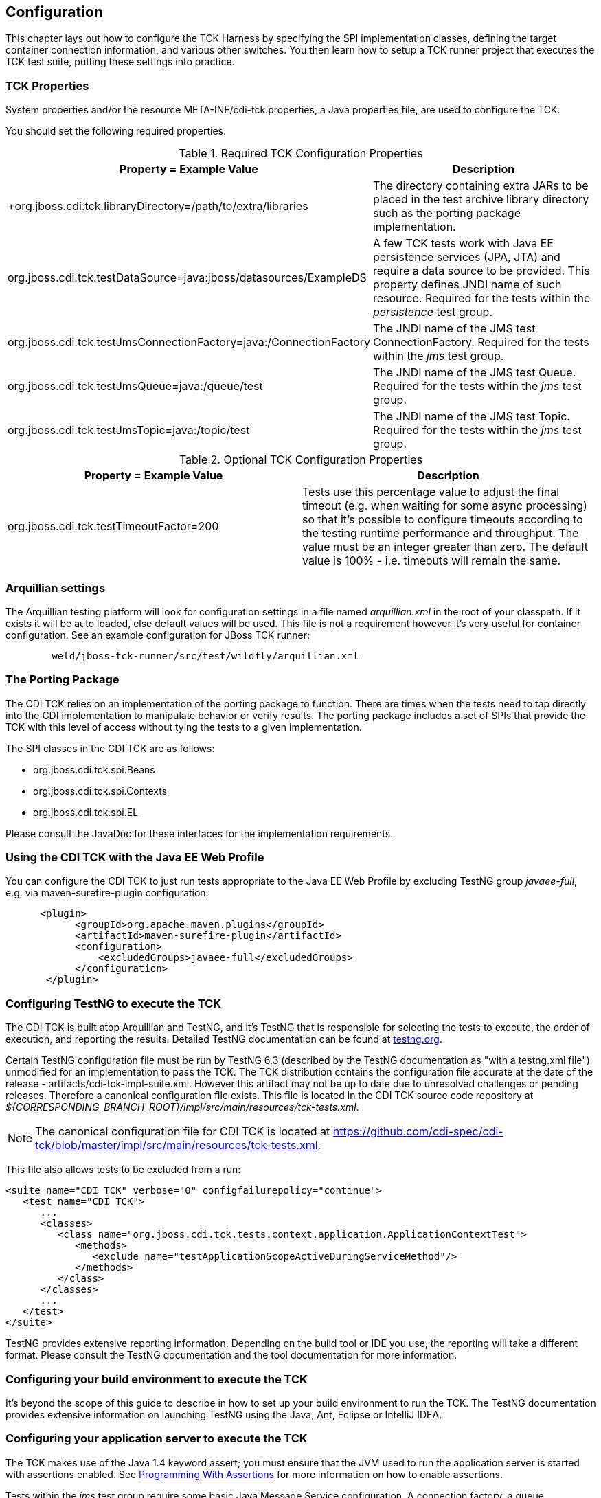 [[configuration]]

== Configuration

This chapter lays out how to configure the TCK Harness by specifying the SPI implementation classes, defining the target container connection information, and various other switches. You then learn how to setup a TCK runner project that executes the TCK test suite, putting these settings into practice. 

[[tck-properties]]


=== TCK Properties

System properties and/or the resource META-INF/cdi-tck.properties, a Java properties file, are used to configure the TCK. 

You should set the following required properties: 

.Required TCK Configuration Properties
[options="header"]
|===============
|Property = Example Value|Description
|+org.jboss.cdi.tck.libraryDirectory=/path/to/extra/libraries
                     +|
                     The directory containing extra JARs to be placed in
                     the test archive library directory such as the porting package
                     implementation.
                  
|+org.jboss.cdi.tck.testDataSource=java:jboss/datasources/ExampleDS+|
                     A few TCK tests work with Java EE persistence services (JPA, JTA) and require a data source to be provided.
                     This property defines JNDI name of such resource. Required for the tests within the _persistence_ test group.
                  
|+org.jboss.cdi.tck.testJmsConnectionFactory=java:/ConnectionFactory+|
                    The JNDI name of the JMS test ConnectionFactory. Required for the tests within the _jms_ test group.
                  
|+org.jboss.cdi.tck.testJmsQueue=java:/queue/test+|
                    The JNDI name of the JMS test Queue. Required for the tests within the _jms_ test group.
                  
|+org.jboss.cdi.tck.testJmsTopic=java:/topic/test+|
                    The JNDI name of the JMS test Topic. Required for the tests within the _jms_ test group.
                  

|===============


.Optional TCK Configuration Properties
[options="header"]
|===============
|Property = Example Value|Description
|+org.jboss.cdi.tck.testTimeoutFactor=200+|
                    Tests use this percentage value to adjust the final timeout (e.g. when waiting for some async processing) so that it's possible to configure timeouts according to the testing runtime performance and throughput.
                    The value must be an integer greater than zero. The default value is 100% - i.e. timeouts will remain the same.
                  

|===============


[[arquillian-settings]]


=== Arquillian settings

The Arquillian testing platform will look for configuration settings in a file named _arquillian.xml_ in the root of your classpath. If it exists it will be auto loaded, else default values will be used. This file is not a requirement however it's very useful for container configuration. See an example configuration for JBoss TCK runner: 

[source, console]
----
        weld/jboss-tck-runner/src/test/wildfly/arquillian.xml
----

[[porting-package]]


=== The Porting Package

The CDI TCK relies on an implementation of the porting package to function. There are times when the tests need to tap directly into the CDI implementation to manipulate behavior or verify results. The porting package includes a set of SPIs that provide the TCK with this level of access without tying the tests to a given implementation. 

The SPI classes in the CDI TCK are as follows: 


*  +org.jboss.cdi.tck.spi.Beans+ 


*  +org.jboss.cdi.tck.spi.Contexts+ 


*  +org.jboss.cdi.tck.spi.EL+ 

Please consult the JavaDoc for these interfaces for the implementation requirements. 



=== Using the CDI TCK with the Java EE Web Profile

You can configure the CDI TCK to just run tests appropriate to the Java EE Web Profile by excluding TestNG group _javaee-full_, e.g. via maven-surefire-plugin configuration: 

[source.XML, xml]
----

      <plugin>
            <groupId>org.apache.maven.plugins</groupId>
            <artifactId>maven-surefire-plugin</artifactId>
            <configuration>
                <excludedGroups>javaee-full</excludedGroups>
            </configuration>
       </plugin>
        
----



=== Configuring TestNG to execute the TCK

The CDI TCK is built atop Arquillian and TestNG, and it's TestNG that is responsible for selecting the tests to execute, the order of execution, and reporting the results. Detailed TestNG documentation can be found at link:$$http://testng.org/doc/documentation-main.html$$[testng.org]. 

Certain TestNG configuration file must be run by TestNG 6.3 (described by the TestNG documentation as "with a +testng.xml+ file") unmodified for an implementation to pass the TCK. The TCK distribution contains the configuration file accurate at the date of the release - +artifacts/cdi-tck-impl-suite.xml+. However this artifact may not be up to date due to unresolved challenges or pending releases. Therefore a canonical configuration file exists. This file is located in the CDI TCK source code repository at _$$${CORRESPONDING_BRANCH_ROOT}/impl/src/main/resources/tck-tests.xml$$_. 


[NOTE]
====
The canonical configuration file for CDI TCK is located at link:$$https://github.com/cdi-spec/cdi-tck/blob/master/impl/src/main/resources/tck-tests.xml$$[https://github.com/cdi-spec/cdi-tck/blob/master/impl/src/main/resources/tck-tests.xml]. 


====

This file also allows tests to be excluded from a run: 

[source.XML, xml]
----
<suite name="CDI TCK" verbose="0" configfailurepolicy="continue">
   <test name="CDI TCK">
      ...
      <classes>
         <class name="org.jboss.cdi.tck.tests.context.application.ApplicationContextTest">
            <methods>
               <exclude name="testApplicationScopeActiveDuringServiceMethod"/>
            </methods>
         </class>
      </classes>
      ...
   </test>
</suite>
----

TestNG provides extensive reporting information. Depending on the build tool or IDE you use, the reporting will take a different format. Please consult the TestNG documentation and the tool documentation for more information. 


=== Configuring your build environment to execute the TCK

It's beyond the scope of this guide to describe in how to set up your build environment to run the TCK. The TestNG documentation provides extensive information on launching TestNG using the Java, Ant, Eclipse or IntelliJ IDEA. 



=== Configuring your application server to execute the TCK

The TCK makes use of the Java 1.4 keyword +assert+; you must ensure that the JVM used to run the application server is started with assertions enabled. See link:$$http://docs.oracle.com/javase/7/docs/technotes/guides/language/assert.html#enable-disable$$[Programming With Assertions] for more information on how to enable assertions. 

Tests within the _jms_ test group require some basic Java Message Service configuration. A connection factory, a queue destination for PTP messaging domain and a topic destination for pub/sub messaging domain must be available via JNDI lookup. The corresponding JNDI names are specified with configuration properties - see <<tck-properties>>. 

Tests within the _persistence_ test group require basic data source configuration. The data source has to be valid and JTA-based. The JNDI name of the DataSource is specified with configuration property - see <<tck-properties>>. 

Tests within the _installedLib_ test group require the CDI TCK +cdi-tck-ext-lib+ artifact to be installed as a library (see also Java EE 6 specification, section EE.8.2.2 "Installed Libraries"). 

Tests within the _systemProperties_ test group require the following system properties to be set: 

[options="header"]
|===============
|Name|Value
|+cdiTckExcludeDummy+|+true+

|===============

Tests within the _security_ test group require the following mapping of roles to principals:

[options="header"]
|===============
|Principal|Group
|+student+|+student+
|+alarm+|+alarm+, +student+
|+printer+|+printer+, +student+|

|===============


